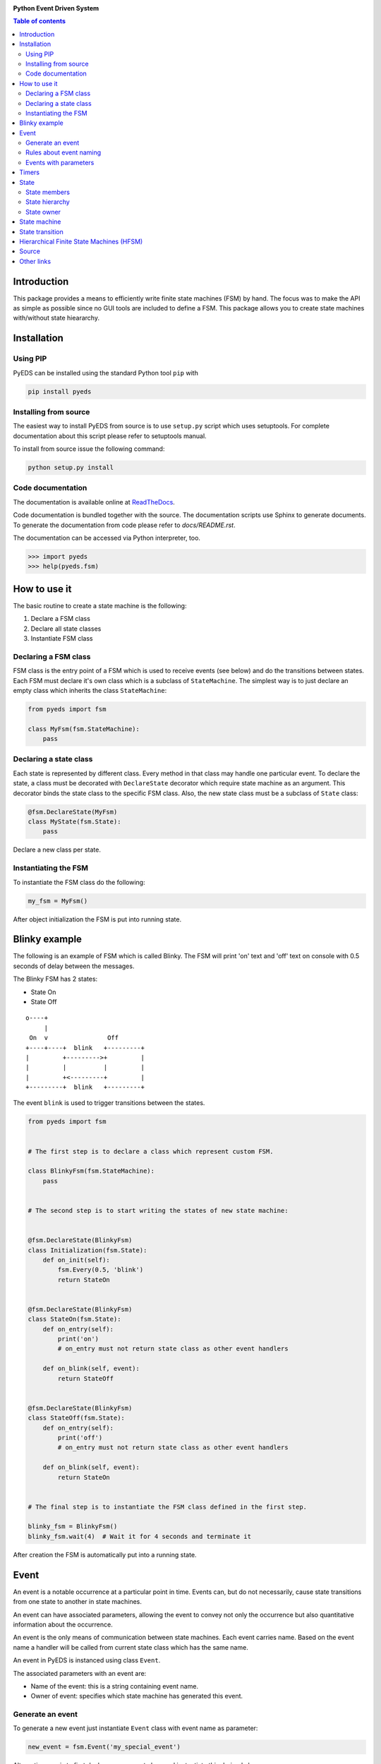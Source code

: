 .. image:: https://badge.fury.io/py/pyeds.svg
    :target: https://badge.fury.io/py/pyeds
    :alt: PyPi package
.. image:: https://travis-ci.com/nradulovic/pyeds.svg?branch=master
    :target: https://travis-ci.com/nradulovic/pyeds
    :alt: Build
.. image:: https://api.codacy.com/project/badge/Grade/779346cd6005429a9edb952aa5b22730
   :alt: Codacy Badge
   :target: https://app.codacy.com/gh/nradulovic/pyeds?utm_source=github.com&utm_medium=referral&utm_content=nradulovic/pyeds&utm_campaign=Badge_Grade
.. image:: https://readthedocs.org/projects/python-event-driven-system-pyeds/badge/?version=latest
    :target: https://python-event-driven-system-pyeds.readthedocs.io/en/latest/?badge=latest
    :alt: Documentation status


**Python Event Driven System**

.. contents:: Table of contents
   :local:

Introduction
============

This package provides a means to efficiently write finite state machines (FSM) 
by hand. The focus was to make the API as simple as possible since no GUI 
tools are included to define a FSM. This package allows you to create state
machines with/without state hieararchy.

Installation
============

Using PIP
---------

PyEDS can be installed using the standard Python tool ``pip`` with

.. code:: console

    pip install pyeds

Installing from source
----------------------

The easiest way to install PyEDS from source is to use ``setup.py`` script 
which uses setuptools. For complete documentation about this script please
refer to setuptools manual.

To install from source issue the following command:

.. code:: console

    python setup.py install
    
Code documentation
------------------

The documentation is available online at `ReadTheDocs`_.  

Code documentation is bundled together with the source. The documentation
scripts use Sphinx to generate documents. To generate the documentation from
code please refer to `docs/README.rst`.

The documentation can be accessed via Python interpreter, too.

.. code:: python

    >>> import pyeds
    >>> help(pyeds.fsm)

How to use it
=============

The basic routine to create a state machine is the following:

1) Declare a FSM class 
2) Declare all state classes
3) Instantiate FSM class
 
Declaring a FSM class
---------------------

FSM class is the entry point of a FSM which is used to receive events (see 
below) and do the transitions between states. Each FSM must declare it's own 
class which is a subclass of ``StateMachine``. The simplest way is to just
declare an empty class which inherits the class ``StateMachine``:

.. code:: python

    from pyeds import fsm
    
    class MyFsm(fsm.StateMachine):
        pass
   
Declaring a state class
-----------------------

Each state is represented by different class. Every method in that class may 
handle one particular event. To declare the state, a class must be decorated 
with ``DeclareState`` decorator which require state machine as an argument. 
This decorator binds the state class to the specific FSM class. Also, the new 
state class must be a subclass of ``State`` class:

.. code:: python

    @fsm.DeclareState(MyFsm)
    class MyState(fsm.State):
        pass
        
Declare a new class per state.
    
Instantiating the FSM
---------------------

To instantiate the FSM class do the following:

.. code:: python

    my_fsm = MyFsm()
    
After object initialization the FSM is put into running state.

Blinky example
==============

The following is an example of FSM which is called Blinky. The FSM will print 
'on' text and 'off' text on console with 0.5 seconds of delay between the 
messages. 

The Blinky FSM has 2 states:

- State On
- State Off
 
::

    o----+
         |
     On  v                Off
    +----+----+  blink   +---------+
    |         +--------->+         |
    |         |          |         |
    |         +<---------+         |
    +---------+  blink   +---------+


The event ``blink`` is used to trigger transitions between the states.

.. code:: python

    from pyeds import fsm


    # The first step is to declare a class which represent custom FSM.
        
    class BlinkyFsm(fsm.StateMachine):
        pass


    # The second step is to start writing the states of new state machine:


    @fsm.DeclareState(BlinkyFsm)
    class Initialization(fsm.State):
        def on_init(self):
            fsm.Every(0.5, 'blink')
            return StateOn
            
            
    @fsm.DeclareState(BlinkyFsm)
    class StateOn(fsm.State):
        def on_entry(self):
            print('on')
            # on_entry must not return state class as other event handlers
            
        def on_blink(self, event):
            return StateOff
            
            
    @fsm.DeclareState(BlinkyFsm)
    class StateOff(fsm.State):
        def on_entry(self):
            print('off')
            # on_entry must not return state class as other event handlers
                
        def on_blink(self, event):
            return StateOn


    # The final step is to instantiate the FSM class defined in the first step.

    blinky_fsm = BlinkyFsm()
    blinky_fsm.wait(4)  # Wait it for 4 seconds and terminate it

After creation the FSM is automatically put into a running state.

Event
=====

An event is a notable occurrence at a particular point in time. Events can, but
do not necessarily, cause state transitions from one state to another in state 
machines.

An event can have associated parameters, allowing the event to convey not only 
the occurrence but also quantitative information about the occurrence. 

An event is the only means of communication between state machines. Each event 
carries name. Based on the event name a handler will be called from current 
state class which has the same name.
    
An event in PyEDS is instanced using class ``Event``. 

The associated parameters with an event are:

- Name of the event: this is a string containing event name.
- Owner of event: specifies which state machine has generated this event.
 
Generate an event
-----------------

To generate a new event just instantiate ``Event`` class with event name as
parameter:

.. code:: python

    new_event = fsm.Event('my_special_event')

Alternative way is to first declare a new event class and instantiate this
derived class:

.. code:: python

    class MySpecialEvent(fsm.Event):
        pass
        
    new_event = MySpecialEvent() # This event is implicitly
                                 # called 'my_special_event'

In this case base ``Event`` class will implicitly take the name of the class as 
own name. This can be overridden by calling the super constructor:

.. code:: python

    # This event has the exact same name as the above one
    class DerivedEvent(fsm.Event):
        def __init__(self):
            super().__init__('my_special_event')

Rules about event naming
------------------------

When an event is created and sent to a state machine it's name is used to decide
which method in current state instance should be invoked. The state machine 
takes the name of the event, it prepends text ``on_`` to the name string and 
then it looks up to event handler method.

Example: If an event named ``toggle`` is created and sent to a state machine, 
the target state machine will lookup for a method named ``on_toggle`` in the 
current state instance. 

Since the event name directly impacts which state instance method will be called
the name of events must follow the Python identifier naming rules; please refer
to https://docs.python.org/3.3/reference/lexical_analysis.html#identifiers for
more details.

.. code:: python

    ok_event = fsm.Event('some_event_with_long_name')
    bad_event = fsm.Event('you cannot use spaces, @, $ and % here')

Events with parameters
----------------------

Each event may carry additional parameters describing the event. For example,
you can create event classes that suit your needs:

.. code:: python

    class AxisButtonPress(fsm.Event):
        def __init__(self, direction):
            super().__init__()
            self.direction = direction
            

then in some FSM state:

.. code:: python

    @fsm.DeclareState(MyFsm)
    class Initialization(fsm.State):
        def on_axis_button_press(self, event):
            print(event.direction)


Timers
======

Timers are used to generate time events:

- After: Means an event will be generated after elapsed time.
- Every: Means an event will be generated every period of time.
  
To generate the events use ``After`` and ``Every`` objects:

.. code:: python

    @fsm.DeclareState(BlinkyFsm)
    class Initialization(fsm.State):
        def on_init(self):
            self.blinking = fsm.Every(1.0, 'blink')
            return StateOn
    
    
This line will generate an event named `blink` every 1.0 seconds. To stop the  
timer use:

.. code:: python

    @fsm.DeclareState(BlinkyFsm)
        class StateOn(fsm.State):
            def on_entry(self):
                print('on')
                self.blinking.cancel()
                # on_entry must not return state class as other event handlers
    
Second approach to cancel a running timer is by using event ``timer`` attribute.
When a timer generates an event it will automatically create event attribute
called ``timer``. With this attribute you can also access the originating timer
through event. To stop the timer through an event see the example below:

.. code:: python

    @fsm.DeclareState(BlinkyFsm)
    class StateOn(fsm.State):
        def on_blink(self, event):
            event.timer.cancel() # Stop the originating timer
            return StateOff
            
State
=====

A state is a description of the status of a system that is waiting to execute 
a transition.

State contains function which correspond to events which are to be processed
by state. When a state is able to process an event it is said that it is 
sensitive to that event. In the following example state ``State_A`` is
sensitive to two events:

* `event_1` - Which is handled by ``on_event_1`` function. After the event is
  processed the state machine will transition to ``State_B``.
* `event_2` - Which is handled by ``on_event_2`` function. After the event is
  processed the state machine will remain in ``State_A`` state (not taking the
  transition).

.. code:: python

    @fsm.DeclareState(MyFsm)
    class State_A(fsm.State):
        def on_event_1(self, event):
            # Process event event_1
            return State_B

        def on_event_2(self, event):
            # Process event event_2



State members
-------------

Each state has the following members:

* ``super_state`` - Specifies the state hierarchy
* ``sm`` - The state machine who is owner of this state.
* ``logger`` - Logger of the state machine

State hierarchy
---------------

Finite-state machine states can have a hierarchy. When you want to declare
that a state is substate of a state use ``super_state`` attribute of State 
class:

.. code:: python

    @fsm.DeclareState(MyStateMachine)
    class SuperState(fsm.State):
        pass
        
    @fsm.DeclareState(MyStateMachine)
    class SubState(fsm.State):
        super_state = SuperState

By default ``super_state`` is set to ``None`` which means that the state has 
no super state, in other words, it is a top level state.

State owner
-----------

Each state instances is owned by an instance of state machine. The ``sm``
property allows acccess to the instance of state machine from state instance.

For example, let's say you have FSM with the following definition:

.. code:: python

    class MyFsm(fsm.StateMachine):
        A_VARIABLE = 13

You can access ``A_VARIABLE`` from any state of the state machine with:

.. code:: python

    @fsm.DeclareState(MyFsm)
    class MyState(fsm.State):
        def on_entry(self):
            print(self.sm.A_VARIABLE)
            # on_entry must not return state class as other event handlers


State machine
=============

A finite-state machine (FSM) is a mathematical model of computation. It is an 
abstract machine that can be in exactly one of a finite number of states at any
given time. The FSM can change from one state to another in response to some
external events; the change from one state to another is called a state
transition. An FSM is defined by a list of its states, its initial state, and
the conditions for each transition.

A state machine is automatically started as soon as they are created. If you don't
want this set the class attribute ``should_autostart`` to False:

.. code:: python
    class BlinkyFsm(fsm.StateMachine):
        should_autostart = False

    blinky_fsm = BlinkyFsm()
    blinky_fsm.do_start()
    blinky_fsm.wait(4)  # Wait it for 4 seconds and terminate it


State transition
================

Switching from one state to another is called state transition. A transition is 
a set of actions to be executed when a condition is fulfilled or when an event 
is received.

Transitions are started by returning target state class in an event handler.

.. code:: python
 
    def on_some_event(self, event):
        do_some_stuff()
        return SomeOtherState # Note: return a class object, not instance object


If event function returns ``None`` then the state machine will not start the
transition to any state (it will stay in the current one).

Hierarchical Finite State Machines (HFSM)
=========================================

Please, refer to Wikipedia article for further explanation:

- https://en.wikipedia.org/wiki/UML_state_machine#Hierarchically_nested_states 

Source
======

Source is available at github:

- https://github.com/nradulovic/pyeds

Other links
===========

The following is a list of links to tools used by the project:

- *Sphinx* (used to build documentation): http://www.sphinx-doc.org/en/stable/
- *setuptools* (used for installing from source): 
  https://setuptools.readthedocs.io/en/latest/

.. _ReadTheDocs: https://python-event-driven-system-pyeds.readthedocs.io/en/latest/?badge=latest

